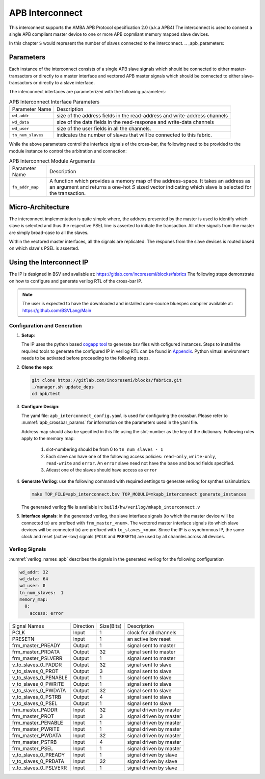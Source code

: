 ################
APB Interconnect
################

This interconnect supports the AMBA APB Protocol specification 2.0 (a.k.a APB4)
The interconnect is used to connect a single APB compliant master device to one or more APB
copmliant memory mapped slave devices.

In this chapter ``S`` would represent the number of slaves connected to the interconnect.
.. _apb_parameters:

Parameters
==========

Each instance of the interconnect consists of a single APB slave signals which should be connected
to either master-transactors or directly to a master interface and
vectored APB master signals which should be connected to either slave-transactors or
directly to a slave interface.

The interconnect interfaces are parameterized with the following parameters:

.. tabularcolumns:: |l|L|

.. _apb_crossbar_params:

.. table:: APB Interconnect Interface Parameters

  ==================  ===========
  Parameter Name      Description
  ------------------  -----------
  ``wd_addr``         size of the address fields in the read-address and write-address channels
  ``wd_data``         size of the data fields in the read-response and write-data channels
  ``wd_user``         size of the user fields in all the channels.
  ``tn_num_slaves``   indicates the number of slaves that will be connected to
                      this fabric.
  ==================  ===========

While the above parameters control the interface signals of the cross-bar, the
following need to be provided to the module instance to control the arbitration
and connection:

.. tabularcolumns:: |l|L|

.. table:: APB Interconnect Module Arguments

  ===================== =============================================================================
  Parameter Name        Description
  --------------------- -----------------------------------------------------------------------------
  ``fn_addr_map``       A function which provides a memory map of the address-space. It
                        takes an address as an argument and returns a one-hot `S` sized vector 
                        indicating which slave is selected for the transaction.
  ===================== =============================================================================

Micro-Architecture
==================

The interconnect implementation is quite simple where, the address presented by the master is used
to identify which slave is selected and thus the respective PSEL line is asserted to initiate the
transaction. All other signals from the master are simply broad-case to all the slaves. 

Within the vectored master interfaces, all the signals are replicated. The respones from the slave
devices is routed based on which slave's PSEL is asserted.

Using the Interconnect IP
=========================

The IP is designed in BSV and available at: https://gitlab.com/incoresemi/blocks/fabrics
The following steps demonstrate on how to configure and generate verilog RTL of
the cross-bar IP. 

.. note:: The user is expected to have the downloaded and installed 
  open-source bluespec compiler available at: https://github.com/BSVLang/Main

Configuration and Generation
----------------------------

1. **Setup**:

   The IP uses the python based `cogapp tool <https://nedbatchelder.com/code/cog/>`_ to generate bsv files with cofigured instances. 
   Steps to install the required tools to generate the configured IP in verilog RTL can be found 
   in `Appendix <appendix.html>`_. Python virtual environment needs to be activated before 
   proceeding to the following steps.

2. **Clone the repo**:

   .. code:: bash
   
      git clone https://gitlab.com/incoresemi/blocks/fabrics.git
      ./manager.sh update_deps
      cd apb/test

3. **Configure Design**: 
   
   The yaml file: ``apb_interconnect_config.yaml`` 
   is used for configuring the crossbar. Please refer to :numref:`apb_crossbar_params` 
   for information on the parameters used in the yaml file. 
   
   Address map should also be specified in this file using the slot-number 
   as the key of the dictionary. Following rules apply to the memory map:

     1. slot-numbering should be from 0 to ``tn_num_slaves - 1``
     2. Each slave can have one of the following access policies: ``read-only``, ``write-only``, 
        ``read-write`` and ``error``. An ``error`` slave need not have the ``base`` and ``bound``
        fields specified.
     3. Atleast one of the slaves should have access as ``error``


4. **Generate Verilog**: use the following command with required settings to
   generate verilog for synthesis/simulation:

   .. code:: bash

     make TOP_FILE=apb_interconnect.bsv TOP_MODULE=mkapb_interconnect generate_instances
   
   The generated verilog file is available in: ``build/hw/verilog/mkapb_interconnect.v``

5. **Interface signals**: in the generated verilog, the slave interface
   signals (to which the master device will be connected to) are prefixed with
   ``frm_master_<num>``. The vectored master interface signals (to which slave devices
   will be connected to) are prefixed with ``to_slaves_<num>``. Since the IP is a
   synchronous IP, the same clock and reset (active-low) signals (``PCLK`` and ``PRESETN``) are used by 
   all channles across all devices.

Verilog Signals
---------------

:numref:`verilog_names_apb` describes the signals in the generated verilog for the following configuration 

.. code:: yaml

    wd_addr: 32
    wd_data: 64
    wd_user: 0
    tn_num_slaves:  1
    memory_map:
      0:
        access: error

.. _verilog_names_apb:

==============================  =========  ==========  ======================== 
Signal Names                    Direction  Size(Bits)  Description          
------------------------------  ---------  ----------  ------------------------ 
PCLK                            Input      1           clock for all channels 
PRESETN                         Input      1           an active low reset    
frm\_master\_PREADY             Output     1           signal sent to master
frm\_master\_PRDATA             Output     32          signal sent to master
frm\_master\_PSLVERR            Output     1           signal sent to master
v\_to\_slaves\_0\_PADDR         Output     32          signal sent to slave
v\_to\_slaves\_0\_PROT          Output     3           signal sent to slave
v\_to\_slaves\_0\_PENABLE       Output     1           signal sent to slave
v\_to\_slaves\_0\_PWRITE        Output     1           signal sent to slave
v\_to\_slaves\_0\_PWDATA        Output     32          signal sent to slave
v\_to\_slaves\_0\_PSTRB         Output     4           signal sent to slave
v\_to\_slaves\_0\_PSEL          Output     1           signal sent to slave
frm\_master\_PADDR              Input      32          signal driven by master 
frm\_master\_PROT               Input      3           signal driven by master 
frm\_master\_PENABLE            Input      1           signal driven by master
frm\_master\_PWRITE             Input      1           signal driven by master 
frm\_master\_PWDATA             Input      32          signal driven by master 
frm\_master\_PSTRB              Input      4           signal driven by master 
frm\_master\_PSEL               Input      1           signal driven by master 
v\_to\_slaves\_0\_PREADY        Input      1           signal driven by slave 
v\_to\_slaves\_0\_PRDATA        Input      32          signal driven by slave 
v\_to\_slaves\_0\_PSLVERR       Input      1           signal driven by slave 
==============================  =========  ==========  ======================== 
                                
                                
